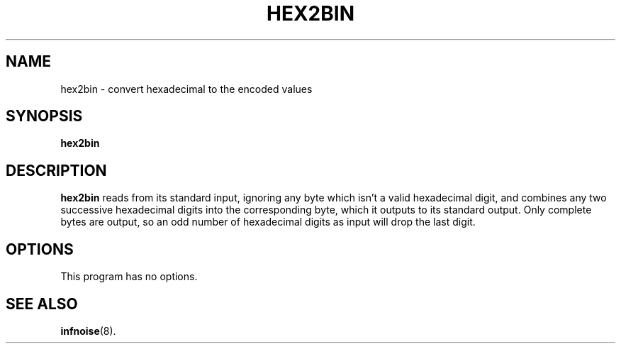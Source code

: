 .\"                                      Hey, EMACS: -*- nroff -*-
.TH HEX2BIN 1 "June 22 2018"
.\" Please adjust this date whenever revising the manpage.
.SH NAME
hex2bin \- convert hexadecimal to the encoded values
.SH SYNOPSIS
.B hex2bin
.SH DESCRIPTION
.B hex2bin
reads from its standard input, ignoring any byte which isn’t a valid
hexadecimal digit, and combines any two successive hexadecimal digits
into the corresponding byte, which it outputs to its standard output.
Only complete bytes are output, so an odd number of hexadecimal digits
as input will drop the last digit.
.PP
.SH OPTIONS
This program has no options.
.SH SEE ALSO
.BR infnoise (8).
